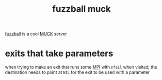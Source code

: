 #+TITLE: fuzzball muck

[[https://github.com/fuzzball-muck/fuzzball][fuzzball]] is a cool [[https://en.wikifur.com/wiki/MUCK][MUCK]] server

* exits that take parameters
when trying to make an exit that runs some [[abbr:Message Parsing Interpreter][MPI]] with ~@fail~ when
visited, the destination needs to point at ~NIL~ for the exit to be
used with a parameter

